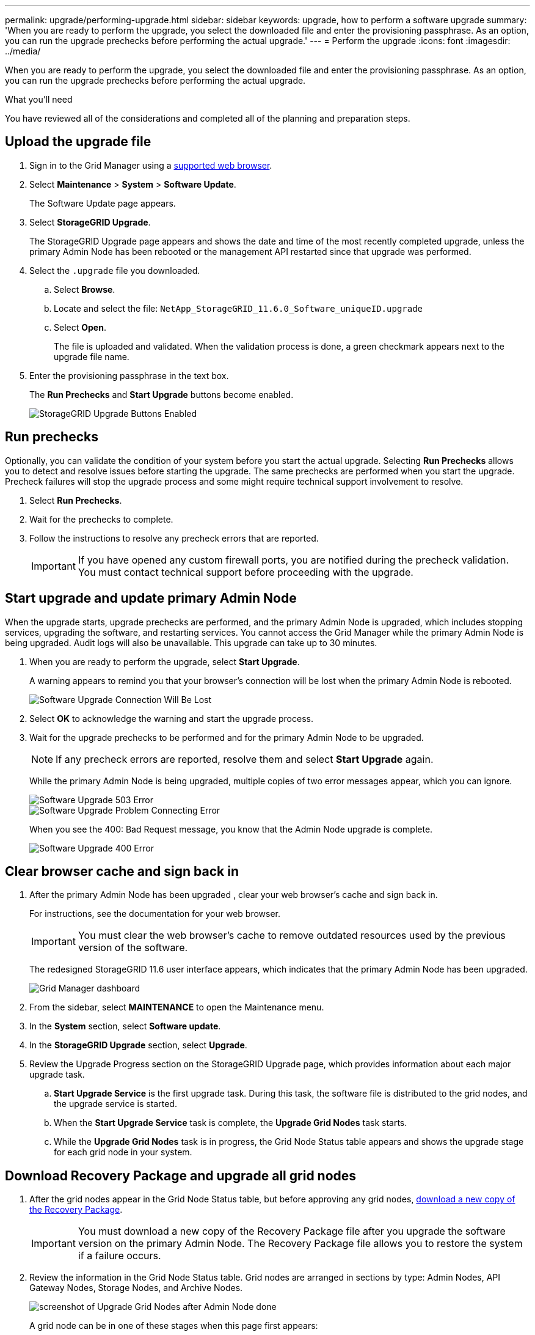 ---
permalink: upgrade/performing-upgrade.html
sidebar: sidebar
keywords: upgrade, how to perform a software upgrade
summary: 'When you are ready to perform the upgrade, you select the downloaded file and enter the provisioning passphrase. As an option, you can run the upgrade prechecks before performing the actual upgrade.'
---
= Perform the upgrade
:icons: font
:imagesdir: ../media/

[.lead]
When you are ready to perform the upgrade, you select the downloaded file and enter the provisioning passphrase. As an option, you can run the upgrade prechecks before performing the actual upgrade.

.What you'll need
You have reviewed all of the considerations and completed all of the planning and preparation steps.

== Upload the upgrade file

. Sign in to the Grid Manager using a xref:../admin/web-browser-requirements.adoc[supported web browser].
. Select *Maintenance* > *System* > *Software Update*.
+
The Software Update page appears.

. Select *StorageGRID Upgrade*.
+
The StorageGRID Upgrade page appears and shows the date and time of the most recently completed upgrade, unless the primary Admin Node has been rebooted or the management API restarted since that upgrade was performed.

. Select the `.upgrade` file you downloaded.
 .. Select *Browse*.
 .. Locate and select the file: `NetApp_StorageGRID_11.6.0_Software_uniqueID.upgrade`
 .. Select *Open*.
+
The file is uploaded and validated. When the validation process is done, a green checkmark appears next to the upgrade file name.
. Enter the provisioning passphrase in the text box.
+
The *Run Prechecks* and *Start Upgrade* buttons become enabled.
+
image::../media/storagegrid_upgrade_buttons_enabled.png[StorageGRID Upgrade Buttons Enabled]

== Run prechecks

Optionally, you can validate the condition of your system before you start the actual upgrade. Selecting *Run Prechecks* allows you to detect and resolve issues before starting the upgrade. The same prechecks are performed when you start the upgrade. Precheck failures will stop the upgrade process and some might require technical support involvement to resolve.

. Select *Run Prechecks*. 
. Wait for the prechecks to complete.
. Follow the instructions to resolve any precheck errors that are reported.
+
IMPORTANT: If you have opened any custom firewall ports, you are notified during the precheck validation. You must contact technical support before proceeding with the upgrade.



== Start upgrade and update primary Admin Node
When the upgrade starts, upgrade prechecks are performed, and the primary Admin Node is upgraded, which includes stopping services, upgrading the software, and restarting services. You cannot access the Grid Manager while the primary Admin Node is being upgraded. Audit logs will also be unavailable. This upgrade can take up to 30 minutes.

. When you are ready to perform the upgrade, select *Start Upgrade*.
+
A warning appears to remind you that your browser's connection will be lost when the primary Admin Node is rebooted.
+
image::../media/software_upgrade_connection_will_be_lost.png[Software Upgrade Connection Will Be Lost]

. Select *OK* to acknowledge the warning and start the upgrade process.

. Wait for the upgrade prechecks to be performed and for the primary Admin Node to be upgraded. 
+
NOTE: If any precheck errors are reported, resolve them and select *Start Upgrade* again.
+
While the primary Admin Node is being upgraded, multiple copies of two error messages appear, which you can ignore.
+
image::../media/software_upgrade_503_error.png[Software Upgrade 503 Error]
+
image::../media/software_upgrade_problem_connecting_error.png[Software Upgrade Problem Connecting Error]
+
When you see the 400: Bad Request message, you know that the Admin Node upgrade is complete.
+
image::../media/software_upgrade_400_error.png[Software Upgrade 400 Error]

== Clear browser cache and sign back in

. After the primary Admin Node has been upgraded , clear your web browser's cache and sign back in.
+
For instructions, see the documentation for your web browser.
+
IMPORTANT: You must clear the web browser's cache to remove outdated resources used by the previous version of the software.
+
The redesigned StorageGRID 11.6 user interface appears, which indicates that the primary Admin Node has been upgraded.
+
image::../media/grid_manager_dashboard.png[Grid Manager dashboard]

. From the sidebar, select *MAINTENANCE* to open the Maintenance menu.

. In the *System* section, select  *Software update*.

. In the *StorageGRID Upgrade* section, select *Upgrade*.

. Review the Upgrade Progress section on the StorageGRID Upgrade page, which provides information about each major upgrade task.
 .. *Start Upgrade Service* is the first upgrade task. During this task, the software file is distributed to the grid nodes, and the upgrade service is started.
 .. When the *Start Upgrade Service* task is complete, the *Upgrade Grid Nodes* task starts.
 .. While the *Upgrade Grid Nodes* task is in progress, the Grid Node Status table appears and shows the upgrade stage for each grid node in your system.

== Download Recovery Package and upgrade all grid nodes

. After the grid nodes appear in the Grid Node Status table, but before approving any grid nodes, xref:obtaining-required-materials-for-software-upgrade.adoc#Download-the-Recovery-Package[download a new copy of the Recovery Package].
+
IMPORTANT: You must download a new copy of the Recovery Package file after you upgrade the software version on the primary Admin Node. The Recovery Package file allows you to restore the system if a failure occurs.

. Review the information in the Grid Node Status table. Grid nodes are arranged in sections by type: Admin Nodes, API Gateway Nodes, Storage Nodes, and Archive Nodes.
+
image::../media/software_upgrade_start_grid_node_status.png[screenshot of Upgrade Grid Nodes after Admin Node done]
+
A grid node can be in one of these stages when this page first appears:

 ** Done (primary Admin Node only)
 ** Preparing upgrade
 ** Software download queued
 ** Downloading
 ** Waiting for you to approve

. Approve the grid nodes you are ready to add to the upgrade queue. 
+
IMPORTANT: Do not approve the upgrade for a node unless you are sure that node is ready to be stopped and rebooted. When the upgrade starts on a grid node, the services on that node are stopped. Later, the grid node is rebooted. These operations might cause service interruptions for clients that are communicating with the node. 
+
You must upgrade all grid nodes in your StorageGRID system, but you can customize the upgrade sequence. You can approve individual grid nodes, groups of grid nodes, or all grid nodes.
+
If the order in which nodes are upgraded is important, approve nodes or groups of nodes one at a time and wait until the upgrade is complete on each node before approving the next node or group of nodes.
+


 ** Select one or more *Approve* buttons to add one or more individual nodes to the upgrade queue. If you approve more than one node of the same type, the nodes will be upgraded one at a time.

 ** Select the *Approve All* button within each section to add all nodes of the same type to the upgrade queue.

 ** Select the top-level *Approve All* button to add all nodes in the grid to the upgrade queue.

** Select *Remove* or *Remove All* to remove a node or all nodes from the upgrade queue. You cannot remove a node when its Stage reaches *Stopping services*. The *Remove* button is hidden.
+
image::../media/software_upgrade_two_nodes_queued.png[screen shot showing Stage is Stopping services]

. Wait for each node to proceed through the upgrade stages, which include Queued, Stopping services, Stopping container, Cleaning up Docker images, Upgrading base OS packages, Rebooting, Performing steps after reboot, Starting services, and Done.
+
NOTE: When an appliance node reaches the Upgrading base OS packages stage, the StorageGRID Appliance Installer software on the appliance is updated. This automated process ensures that the StorageGRID Appliance Installer version remains in sync with the StorageGRID software version.

== Complete upgrade

When all grid nodes have completed the upgrade stages, the *Upgrade Grid Nodes* task is shown as Completed. The remaining upgrade tasks are performed automatically and in the background.

. As soon as the *Enable Features* task is complete (which occurs quickly), optionally start using the new features in the upgraded StorageGRID version.
+
For example, if you are upgrading to StorageGRID 11.6, you can configure VLAN interfaces.

. During the *Upgrade Database* task, the upgrade process checks each node to verify that the Cassandra database does not need to be updated.
+
NOTE: The upgrade from StorageGRID 11.5 to 11.6 does not require a Cassandra database upgrade; however, the Cassandra service will be stopped and restarted on each Storage Node. For future StorageGRID feature releases, the Cassandra database update step might take several days to complete.

. When the *Upgrade Database* task has completed, wait a few minutes for the *Final Upgrade Steps* task to complete.
+
When the Final Upgrade Steps task has completed, the upgrade is done.

== Confirm upgrade

. Confirm that the upgrade completed successfully.

 .. From the top of the Grid Manager, select the help icon and select *About*.
 .. Confirm that the displayed version is what you would expect.
 .. Select *MAINTENANCE* > *System* > *Software update*. 
 .. In the *StorageGRID upgrade* section, select *Upgrade*.
 .. Confirm that the green banner shows that the software upgrade was completed on the date and time you expect.
+
image::../media/software_upgrade_done.png[Software Upgrade Done]

. From the StorageGRID Upgrade page, determine if any hotfixes are available for the current StorageGRID version.
+
NOTE: If no Update Path is shown, your browser might not be able to reach the NetApp Support Site. Or, the *Check for software updates* check box on the AutoSupport page (*SUPPORT* > *Tools* > *AutoSupport*) might be disabled.

. If a hotfix is available, download the file. Then, use the xref:../maintain/storagegrid-hotfix-procedure.adoc[StorageGRID hotfix procedure] to apply the  hotfix.

. Verify that grid operations have returned to normal:
 .. Check that the services are operating normally and that there are no unexpected alerts.
 .. Confirm that client connections to the StorageGRID system are operating as expected.

